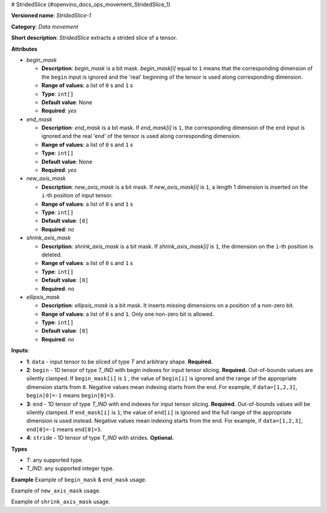 # StridedSlice {#openvino_docs_ops_movement_StridedSlice_1}


.. meta::
  :description: Learn about StridedSlice-1 - a data movement operation, 
                which can be performed on three required and one optional input tensor.

**Versioned name**: *StridedSlice-1*

**Category**: *Data movement*

**Short description**: *StridedSlice* extracts a strided slice of a tensor.

**Attributes**

* *begin_mask*

  * **Description**: *begin_mask* is a bit mask. *begin_mask[i]* equal to ``1`` means that the corresponding dimension of the ``begin`` input is ignored and the 'real' beginning of the tensor is used along corresponding dimension.
  * **Range of values**: a list of ``0`` s and ``1`` s
  * **Type**: ``int[]``
  * **Default value**: None
  * **Required**: *yes*

* *end_mask*

  * **Description**: *end_mask* is a bit mask. If *end_mask[i]* is ``1``, the corresponding dimension of the ``end`` input is ignored and the real 'end' of the tensor is used along corresponding dimension.
  * **Range of values**: a list of ``0`` s and ``1`` s
  * **Type**: ``int[]``
  * **Default value**: None
  * **Required**: *yes*

* *new_axis_mask*

  * **Description**: *new_axis_mask* is a bit mask. If *new_axis_mask[i]* is ``1``, a length 1 dimension is inserted on the ``i``-th position of input tensor.
  * **Range of values**: a list of ``0`` s and ``1`` s
  * **Type**: ``int[]``
  * **Default value**: ``[0]``
  * **Required**: *no*

* *shrink_axis_mask*

  * **Description**: *shrink_axis_mask* is a bit mask. If *shrink_axis_mask[i]* is ``1``, the dimension on the ``i``-th position is deleted.
  * **Range of values**: a list of ``0`` s and ``1`` s
  * **Type**: ``int[]``
  * **Default value**: ``[0]``
  * **Required**: *no*

* *ellipsis_mask*

  * **Description**: *ellipsis_mask* is a bit mask. It inserts missing dimensions on a position of a non-zero bit.
  * **Range of values**: a list of ``0`` s and ``1``. Only one non-zero bit is allowed.
  * **Type**: ``int[]``
  * **Default value**: ``[0]``
  * **Required**: *no*

**Inputs**:

*   **1**: ``data`` - input tensor to be sliced of type *T* and arbitrary shape. **Required.**

*   **2**: ``begin`` - 1D tensor of type *T_IND* with begin indexes for input tensor slicing. **Required.**
    Out-of-bounds values are silently clamped. If ``begin_mask[i]`` is ``1`` , the value of ``begin[i]`` is ignored and the range of the appropriate dimension starts from ``0``. Negative values mean indexing starts from the end. For example, if ``data=[1,2,3]``, ``begin[0]=-1`` means ``begin[0]=3``.

*   **3**: ``end`` - 1D tensor of type *T_IND* with end indexes for input tensor slicing. **Required.**
    Out-of-bounds values will be silently clamped. If ``end_mask[i]`` is ``1``, the value of ``end[i]`` is ignored and the full range of the appropriate dimension is used instead. Negative values mean indexing starts from the end. For example, if ``data=[1,2,3]``, ``end[0]=-1`` means ``end[0]=3``.

*   **4**: ``stride`` - 1D tensor of type *T_IND* with strides. **Optional.**

**Types**

* *T*: any supported type.
* *T_IND*: any supported integer type.

**Example**
Example of ``begin_mask`` & ``end_mask`` usage.

.. code-block:: xml
   :force:

    <layer ... type="StridedSlice" ...>
        <data begin_mask="0,1,1" ellipsis_mask="0,0,0" end_mask="1,1,0" new_axis_mask="0,0,0" shrink_axis_mask="0,0,0"/>
        <input>
            <port id="0">
                <dim>2</dim>
                <dim>3</dim>
                <dim>4</dim>
            </port>
            <port id="1">
                <dim>2</dim> < !-- begin: [1, 0, 0] -->
            </port>
            <port id="2">
                <dim>2</dim> < !-- end: [0, 0, 2] -->
            </port>
            <port id="3">
                <dim>2</dim> < !-- stride: [1, 1, 1] -->
            </port>
        </input>
        <output>
            <port id="4">
                <dim>1</dim>
                <dim>3</dim>
                <dim>2</dim>
            </port>
        </output>
    </layer>


Example of ``new_axis_mask`` usage.

.. code-block:: xml
   :force:

    <layer ... type="StridedSlice" ...>
        <data begin_mask="0,1,1" ellipsis_mask="0,0,0" end_mask="0,1,1" new_axis_mask="1,0,0" shrink_axis_mask="0,0,0"/>
        <input>
            <port id="0">
                <dim>2</dim>
                <dim>3</dim>
                <dim>4</dim>
            </port>
            <port id="1">
                <dim>2</dim>
            </port>
            <port id="2">
                <dim>2</dim>
            </port>
            <port id="3">
                <dim>2</dim>
            </port>
        </input>
        <output>
            <port id="4">
                <dim>1</dim>
                <dim>2</dim>
                <dim>3</dim>
                <dim>4</dim>
            </port>
        </output>
    </layer>

Example of ``shrink_axis_mask`` usage.

.. code-block:: xml
   :force:

    <layer ... type="StridedSlice" ...>
        <data begin_mask="1,0,1,1,1" ellipsis_mask="0,0,0,0,0" end_mask="1,0,1,1,1" new_axis_mask="0,0,0,0,0" shrink_axis_mask="0,1,0,0,0"/>
        <input>
            <port id="0">
                <dim>1</dim>
                <dim>2</dim>
                <dim>384</dim>
                <dim>640</dim>
                <dim>8</dim>
            </port>
            <port id="1">
                <dim>5</dim>
            </port>
            <port id="2">
                <dim>5</dim>
            </port>
            <port id="3">
                <dim>5</dim>
            </port>
        </input>
        <output>
            <port id="4">
                <dim>1</dim>
                <dim>384</dim>
                <dim>640</dim>
                <dim>8</dim>
            </port>
        </output>
    </layer>


